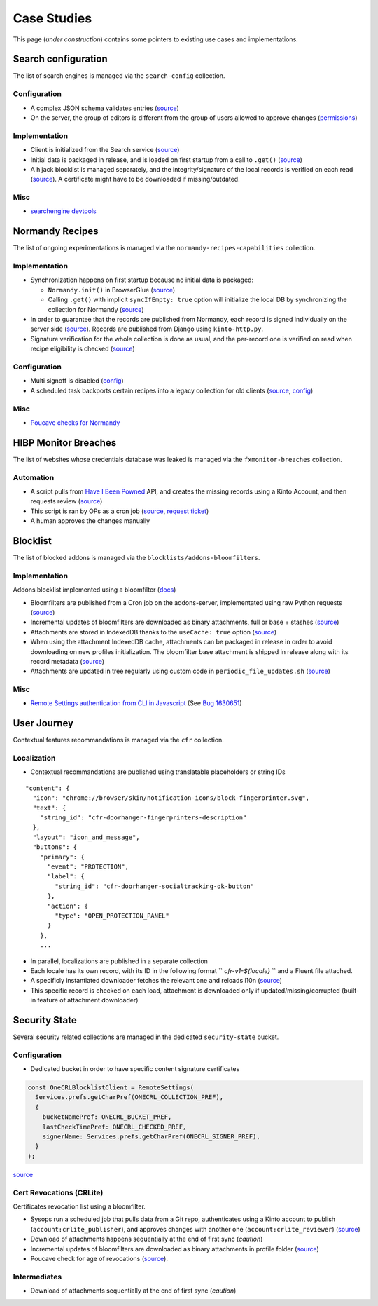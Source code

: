 .. _case-studies:

Case Studies
============

This page (*under construction*) contains some pointers to existing use cases and implementations.


Search configuration
--------------------

The list of search engines is managed via the ``search-config`` collection.


Configuration
'''''''''''''

* A complex JSON schema validates entries (`source <https://searchfox.org/mozilla-central/rev/8a4aa0c699d9ec281d1f576c9be1c6c1f289e4e7/toolkit/components/search/schema/Readme.txt>`__)

* On the server, the group of editors is different from the group of users allowed to approve changes (`permissions <https://github.com/mozilla-services/remote-settings-permissions/blob/master/kinto.prod.yaml#L2560-L2565>`_)


Implementation
''''''''''''''

* Client is initialized from the Search service (`source <https://searchfox.org/mozilla-central/rev/8a4aa0c699d9ec281d1f576c9be1c6c1f289e4e7/toolkit/components/search/components.conf#11-17>`__)

* Initial data is packaged in release, and is loaded on first startup from a call to ``.get()`` (`source <https://searchfox.org/mozilla-central/rev/8a4aa0c699d9ec281d1f576c9be1c6c1f289e4e7/toolkit/components/search/SearchService.jsm#2840-2851>`__)

* A hijack blocklist is managed separately, and the integrity/signature of the local records is verified on each read (`source <https://searchfox.org/mozilla-central/rev/8a4aa0c699d9ec281d1f576c9be1c6c1f289e4e7/toolkit/modules/IgnoreLists.jsm#74-78>`__). A certificate might have to be downloaded if missing/outdated.


Misc
''''

* `searchengine devtools <https://github.com/mozilla-extensions/searchengine-devtools/>`_


Normandy Recipes
----------------

The list of ongoing experimentations is managed via the ``normandy-recipes-capabilities`` collection.


Implementation
''''''''''''''

* Synchronization happens on first startup because no initial data is packaged:

  - ``Normandy.init()`` in BrowserGlue (`source <https://searchfox.org/mozilla-central/rev/0db73daa4b03ce7513a7dd5f31109143dc3b149e/browser/components/BrowserGlue.jsm#1359-1361>`_)
  - Calling ``.get()`` with implicit ``syncIfEmpty: true`` option will initialize the local DB by synchronizing the collection  for Normandy (`source <https://searchfox.org/mozilla-central/rev/8a4aa0c699d9ec281d1f576c9be1c6c1f289e4e7/toolkit/components/normandy/lib/RecipeRunner.jsm#319-326>`__)

* In order to guarantee that the records are published from Normandy, each record is signed individually on the server side (`source <https://github.com/mozilla/normandy/blob/526eaeb4a5d4e28fd4266e0191557150120d37e7/normandy/recipes/exports.py#L15-L33>`__). Records are published from Django using ``kinto-http.py``.

* Signature verification for the whole collection is done as usual, and the per-record one is verified on read when recipe eligibility is checked (`source <https://searchfox.org/mozilla-central/rev/8a4aa0c699d9ec281d1f576c9be1c6c1f289e4e7/toolkit/components/normandy/lib/RecipeRunner.jsm#519-524>`__)


Configuration
'''''''''''''

* Multi signoff is disabled (`config <https://github.com/mozilla-services/cloudops-deployment/blob/febea7143d9c048f917d8358f46272d50f617906/projects/kinto/puppet/modules/kinto/templates/kinto.ini.erb#L186-L188>`__)
* A scheduled task backports certain recipes into a legacy collection for old clients (`source <https://github.com/mozilla-services/remote-settings-lambdas/blob/93b6997/commands/backport_records.py>`__, `config <https://github.com/mozilla-services/cloudops-deployment/blob/9e61fb2fe213ba15c74431b3cdfe889e67c2d7e6/projects/kinto-lambda/ansible/envs/default.yml#L23-L27>`__)


Misc
''''

* `Poucave checks for Normandy <https://github.com/mozilla-services/poucave/tree/v1.32.0/checks/normandy>`_


HIBP Monitor Breaches
---------------------

The list of websites whose credentials database was leaked is managed via the ``fxmonitor-breaches`` collection.

Automation
''''''''''

* A script pulls from `Have I Been Powned <https://haveibeenpwned.com/>`_ API, and creates the missing records using a Kinto Account, and then requests review (`source <https://github.com/mozilla/blurts-server/blob/c33a85b/scripts/updatebreaches.js>`__)
* This script is ran by OPs as a cron job (`source <https://github.com/mozilla-services/cloudops-infra/blob/4c43e86cf8beabb8fe4fea6871121f867217df5b/projects/firefoxmonitor/k8s/charts/firefoxmonitor/templates/cronjob-load-breaches.yaml#L43>`__, `request ticket <https://bugzilla.mozilla.org/show_bug.cgi?id=1529860>`_)
* A human approves the changes manually


Blocklist
---------

The list of blocked addons is managed via the ``blocklists/addons-bloomfilters``.


Implementation
''''''''''''''

Addons blocklist implemented using a bloomfilter (`docs <https://github.com/mozilla/addons-server/blob/ac50305b57a67c0e6ccb1ba121f223b007ccba15/docs/topics/blocklist.rst#bloomfilter-records>`_)

* Bloomfilters are published from a Cron job on the addons-server, implementated using raw Python requests (`source <https://github.com/mozilla/addons-server/blob/d94705157627e0ed4b526fd1c9af5dfe7b7d362b/src/olympia/lib/remote_settings.py#L92-L120>`__)

* Incremental updates of bloomfilters are downloaded as binary attachments, full or base + stashes (`source <https://searchfox.org/mozilla-central/rev/8a4aa0c699d9ec281d1f576c9be1c6c1f289e4e7/toolkit/mozapps/extensions/Blocklist.jsm#1423-1456>`__)

* Attachments are stored in IndexedDB thanks to the ``useCache: true`` option (`source <https://searchfox.org/mozilla-central/rev/8a4aa0c699d9ec281d1f576c9be1c6c1f289e4e7/toolkit/mozapps/extensions/Blocklist.jsm#1382-1390>`__)

* When using the attachment IndexedDB cache, attachments can be packaged in release in order to avoid downloading on new profiles initialization. The bloomfilter base attachment is shipped in release along with its record metadata (`source <https://searchfox.org/mozilla-central/rev/8a4aa0c699d9ec281d1f576c9be1c6c1f289e4e7/services/settings/dumps/blocklists/addons-bloomfilters/addons-mlbf.bin.meta.json>`__)

* Attachments are updated in tree regularly using custom code in ``periodic_file_updates.sh`` (`source <https://searchfox.org/mozilla-central/rev/8a4aa0c699d9ec281d1f576c9be1c6c1f289e4e7/taskcluster/docker/periodic-updates/scripts/periodic_file_updates.sh#309-319>`__)


Misc
''''

* `Remote Settings authentication from CLI in Javascript <https://github.com/kewisch/mozblocklist/blob/6d7e0d1be9877dd9a40e7c02c4aba008b8412eee/src/kinto-client.js#L68-L128>`_ (See `Bug 1630651 <https://bugzilla.mozilla.org/show_bug.cgi?id=1630651>`_)


User Journey
------------

Contextual features recommandations is managed via the ``cfr`` collection.


Localization
''''''''''''

* Contextual recommandations are published using translatable placeholders or string IDs

::

    "content": {
      "icon": "chrome://browser/skin/notification-icons/block-fingerprinter.svg",
      "text": {
        "string_id": "cfr-doorhanger-fingerprinters-description"
      },
      "layout": "icon_and_message",
      "buttons": {
        "primary": {
          "event": "PROTECTION",
          "label": {
            "string_id": "cfr-doorhanger-socialtracking-ok-button"
          },
          "action": {
            "type": "OPEN_PROTECTION_PANEL"
          }
        },
        ...


* In parallel, localizations are published in a separate collection
* Each locale has its own record, with its ID in the following format `` `cfr-v1-${locale}` `` and a Fluent file attached.
* A specificly instantiated downloader fetches the relevant one and reloads l10n (`source <https://searchfox.org/mozilla-central/rev/8a4aa0c699d9ec281d1f576c9be1c6c1f289e4e7/browser/components/newtab/lib/ASRouter.jsm#302-320>`__)
* This specific record is checked on each load, attachment is downloaded only if updated/missing/corrupted (built-in feature of attachment downloader)


Security State
--------------

Several security related collections are managed in the dedicated ``security-state`` bucket.

Configuration
'''''''''''''

* Dedicated bucket in order to have specific content signature certificates

.. code:: javascript

    const OneCRLBlocklistClient = RemoteSettings(
      Services.prefs.getCharPref(ONECRL_COLLECTION_PREF),
      {
        bucketNamePref: ONECRL_BUCKET_PREF,
        lastCheckTimePref: ONECRL_CHECKED_PREF,
        signerName: Services.prefs.getCharPref(ONECRL_SIGNER_PREF),
      }
    );

`source <https://searchfox.org/mozilla-central/rev/8a4aa0c699d9ec281d1f576c9be1c6c1f289e4e7/security/manager/ssl/RemoteSecuritySettings.jsm#325-364>`__


Cert Revocations (CRLite)
'''''''''''''''''''''''''

Certificates revocation list using a bloomfilter.

* Sysops run a scheduled job that pulls data from a Git repo, authenticates using a Kinto account to publish (``account:crlite_publisher``), and approves changes with another one (``account:crlite_reviewer``) (`source <https://github.com/mozilla/crlite/blob/dddf2e9feb149f070fdb3985881cc605b11bb7fe/moz_kinto_publisher/main.py#L279-L340>`__)

* Download of attachments happens sequentially at the end of first sync (*caution*)

* Incremental updates of bloomfilters are downloaded as binary attachments in profile folder (`source <https://searchfox.org/mozilla-central/rev/8a4aa0c699d9ec281d1f576c9be1c6c1f289e4e7/security/manager/ssl/RemoteSecuritySettings.jsm#724-853>`__)

* Poucave check for age of revocations (`source <https://github.com/mozilla-services/poucave/blob/0e695c1b7b0f54c8e486f3e7c22eab772173c081/checks/remotesettings/crlite_filter_age.py>`__).


Intermediates
'''''''''''''

* Download of attachments sequentially at the end of first sync (*caution*)
